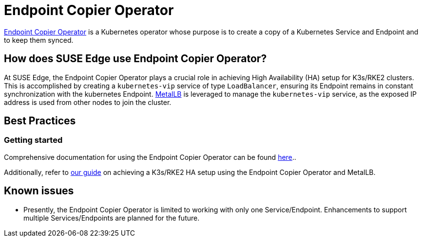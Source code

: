 [#components-eco]
= Endpoint Copier Operator

ifdef::env-github[]
:imagesdir: ../images/
:tip-caption: :bulb:
:note-caption: :information_source:
:important-caption: :heavy_exclamation_mark:
:caution-caption: :fire:
:warning-caption: :warning:
endif::[]

https://github.com/suse-edge/endpoint-copier-operator[Endpoint Copier Operator] is a Kubernetes operator whose purpose is to create a copy of a Kubernetes Service and Endpoint and to keep them synced.

== How does SUSE Edge use Endpoint Copier Operator?

At SUSE Edge, the Endpoint Copier Operator plays a crucial role in achieving High Availability (HA) setup for K3s/RKE2 clusters. This is accomplished by creating a `kubernetes-vip` service of type `LoadBalancer`, ensuring its Endpoint remains in constant synchronization with the kubernetes Endpoint. <<components-metallb,MetalLB>> is leveraged to manage the `kubernetes-vip` service, as the exposed IP address is used from other nodes to join the cluster.

== Best Practices

=== Getting started

Comprehensive documentation for using the Endpoint Copier Operator can be found https://github.com/suse-edge/endpoint-copier-operator/blob/main/README.md[here]..

Additionally, refer to <<guides-metallb-k3s,our guide>>  on achieving a K3s/RKE2 HA setup using the Endpoint Copier Operator and MetalLB.

== Known issues

* Presently, the Endpoint Copier Operator is limited to working with only one Service/Endpoint. Enhancements to support multiple Services/Endpoints are planned for the future.
